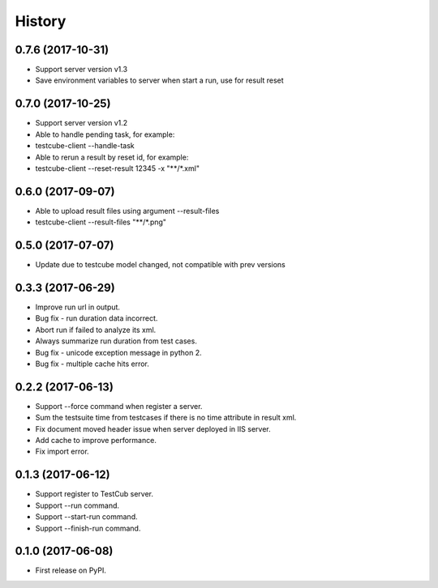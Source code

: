 =======
History
=======

0.7.6 (2017-10-31)
------------------
* Support server version v1.3
* Save environment variables to server when start a run, use for result reset

0.7.0 (2017-10-25)
------------------
* Support server version v1.2
* Able to handle pending task, for example:
* testcube-client --handle-task
* Able to rerun a result by reset id, for example:
* testcube-client --reset-result 12345 -x "**/*.xml"

0.6.0 (2017-09-07)
------------------
* Able to upload result files using argument --result-files
* testcube-client --result-files "**/*.png"

0.5.0 (2017-07-07)
------------------
* Update due to testcube model changed, not compatible with prev versions

0.3.3 (2017-06-29)
------------------
* Improve run url in output.
* Bug fix - run duration data incorrect.
* Abort run if failed to analyze its xml.
* Always summarize run duration from test cases.
* Bug fix - unicode exception message in python 2.
* Bug fix - multiple cache hits error.

0.2.2 (2017-06-13)
------------------
* Support --force command when register a server.
* Sum the testsuite time from testcases if there is no time attribute in result xml.
* Fix document moved header issue when server deployed in IIS server.
* Add cache to improve performance.
* Fix import error.

0.1.3 (2017-06-12)
------------------

* Support register to TestCub server.
* Support --run command.
* Support --start-run command.
* Support --finish-run command.

0.1.0 (2017-06-08)
------------------

* First release on PyPI.
